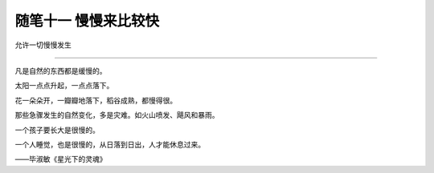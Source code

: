﻿随笔十一 慢慢来比较快
======================

允许一切慢慢发生

-----------------------------------------------------------------------------------------------------


凡是自然的东西都是缓慢的。

太阳一点点升起，一点点落下。

花一朵朵开，一瓣瓣地落下，稻谷成熟，都慢得很。

那些急骤发生的自然变化，多是灾难。如火山喷发、飓风和暴雨。

一个孩子要长大是很慢的。

一个人睡觉，也是很慢的，从日落到日出，人才能休息过来。

——毕淑敏《星光下的灵魂》

